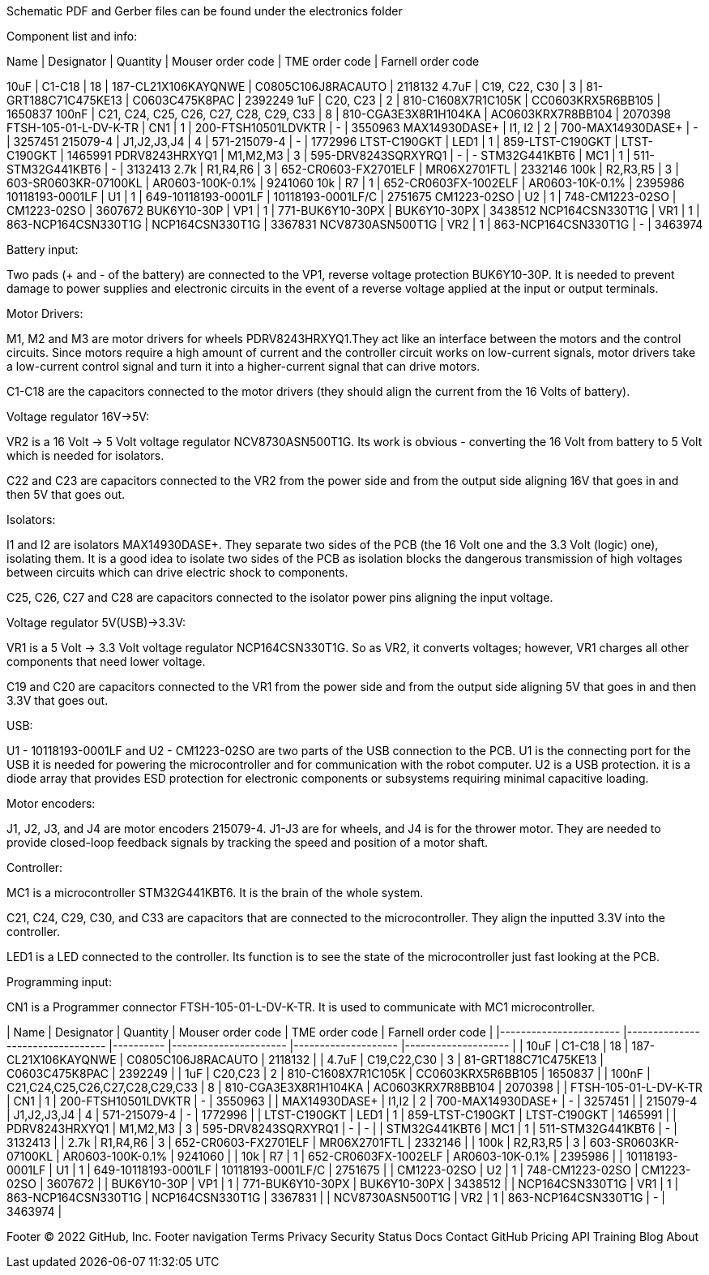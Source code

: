 Schematic PDF and Gerber files can be found under the electronics folder

Component list and info:

Name | Designator | Quantity | Mouser order code | TME order code | Farnell order code

10uF | C1-C18 | 18 | 187-CL21X106KAYQNWE | C0805C106J8RACAUTO | 2118132
4.7uF | C19, C22, C30 | 3 | 81-GRT188C71C475KE13 | C0603C475K8PAC | 2392249
1uF | C20, C23 | 2 | 810-C1608X7R1C105K | CC0603KRX5R6BB105 | 1650837
100nF | C21, C24, C25, C26, C27, C28, C29, C33 | 8 | 810-CGA3E3X8R1H104KA | AC0603KRX7R8BB104 | 2070398
FTSH-105-01-L-DV-K-TR | CN1 | 1 | 200-FTSH10501LDVKTR | - | 3550963
MAX14930DASE+ | I1, I2 | 2 | 700-MAX14930DASE+ | - | 3257451
215079-4 | J1,J2,J3,J4 | 4 | 571-215079-4 | - | 1772996
LTST-C190GKT | LED1 | 1 | 859-LTST-C190GKT | LTST-C190GKT | 1465991
PDRV8243HRXYQ1 | M1,M2,M3 | 3 | 595-DRV8243SQRXYRQ1 | - | -
STM32G441KBT6 | MC1 | 1 | 511-STM32G441KBT6 | - | 3132413
2.7k | R1,R4,R6 | 3 | 652-CR0603-FX2701ELF | MR06X2701FTL | 2332146
100k | R2,R3,R5 | 3 | 603-SR0603KR-07100KL | AR0603-100K-0.1% | 9241060
10k | R7 | 1 | 652-CR0603FX-1002ELF | AR0603-10K-0.1% | 2395986
10118193-0001LF | U1 | 1 | 649-10118193-0001LF | 10118193-0001LF/C | 2751675
CM1223-02SO | U2 | 1 | 748-CM1223-02SO | CM1223-02SO | 3607672
BUK6Y10-30P | VP1 | 1 | 771-BUK6Y10-30PX | BUK6Y10-30PX | 3438512
NCP164CSN330T1G | VR1 | 1 | 863-NCP164CSN330T1G | NCP164CSN330T1G | 3367831
NCV8730ASN500T1G | VR2 | 1 | 863-NCP164CSN330T1G | - | 3463974






Battery input:

Two pads (+ and - of the battery) are connected to the VP1, reverse voltage protection BUK6Y10-30P. It is needed to prevent damage to power supplies and electronic circuits in the event of a reverse voltage applied at the input or output terminals.


Motor Drivers:

M1, M2 and M3 are motor drivers for wheels PDRV8243HRXYQ1.They act like an interface between the motors and the control circuits. Since motors require a high amount of current and the controller circuit works on low-current signals, motor drivers take a low-current control signal and turn it into a higher-current signal that can drive motors.

C1-C18 are the capacitors connected to the motor drivers (they should align the current from the 16 Volts of battery).


Voltage regulator 16V->5V:

VR2 is a 16 Volt -> 5 Volt voltage regulator NCV8730ASN500T1G. Its work is obvious - converting the 16 Volt from battery to 5 Volt which is needed for isolators.

C22 and C23 are capacitors connected to the VR2 from the power side and from the output side aligning 16V that goes in and then 5V that goes out.


Isolators:

I1 and I2 are isolators MAX14930DASE+. They separate two sides of the PCB (the 16 Volt one and the 3.3 Volt (logic) one), isolating them. It is a good idea to isolate two sides of the PCB as isolation blocks the dangerous transmission of high voltages between circuits which can drive electric shock to components.

C25, C26, C27 and C28 are capacitors connected to the isolator power pins aligning the input voltage.



Voltage regulator 5V(USB)->3.3V:

VR1 is a 5 Volt -> 3.3 Volt voltage regulator NCP164CSN330T1G. So as VR2, it converts voltages; however, VR1 charges all other components that need lower voltage.

C19 and C20 are capacitors connected to the VR1 from the power side and from the output side aligning 5V that goes in and then 3.3V that goes out.


USB:

U1 - 10118193-0001LF and U2 - CM1223-02SO are two parts of the USB connection to the PCB.
U1 is the connecting port for the USB it is needed for powering the microcontroller and for communication with the robot computer.
U2 is a USB protection. it is a diode array that provides ESD protection for electronic components or subsystems requiring minimal capacitive loading.


Motor encoders:

J1, J2, J3, and J4 are motor encoders 215079-4. J1-J3 are for wheels, and J4 is for the thrower motor. They are needed to provide closed-loop feedback signals by tracking the speed and position of a motor shaft.


Controller:

MC1 is a microcontroller STM32G441KBT6. It is the brain of the whole system.

C21, C24, C29, C30, and C33 are capacitors that are connected to the microcontroller. They align the inputted 3.3V into the controller.
	
LED1 is a LED connected to the controller. Its function is to see the state of the microcontroller just fast looking at the PCB.


Programming input:

CN1 is a Programmer connector FTSH-105-01-L-DV-K-TR. It is used to communicate with MC1 microcontroller.

| Name                  	| Designator                      	| Quantity 	| Mouser order code    	| TME order code     	| Farnell order code 	|
|-----------------------	|---------------------------------	|----------	|----------------------	|--------------------	|--------------------	|
| 10uF                  	| C1-C18                          	| 18       	| 187-CL21X106KAYQNWE  	| C0805C106J8RACAUTO 	| 2118132            	|
| 4.7uF                 	| C19,C22,C30                     	| 3        	| 81-GRT188C71C475KE13 	| C0603C475K8PAC     	| 2392249            	|
| 1uF                   	| C20,C23                         	| 2        	| 810-C1608X7R1C105K   	| CC0603KRX5R6BB105  	| 1650837            	|
| 100nF                 	| C21,C24,C25,C26,C27,C28,C29,C33 	| 8        	| 810-CGA3E3X8R1H104KA 	| AC0603KRX7R8BB104  	| 2070398            	|
| FTSH-105-01-L-DV-K-TR 	| CN1                             	| 1        	| 200-FTSH10501LDVKTR  	| -                  	| 3550963            	|
| MAX14930DASE+         	| I1,I2                           	| 2        	| 700-MAX14930DASE+    	| -                  	| 3257451            	|
| 215079-4              	| J1,J2,J3,J4                     	| 4        	| 571-215079-4         	| -                  	| 1772996            	|
| LTST-C190GKT          	| LED1                            	| 1        	| 859-LTST-C190GKT     	| LTST-C190GKT       	| 1465991            	|
| PDRV8243HRXYQ1        	| M1,M2,M3                        	| 3        	| 595-DRV8243SQRXYRQ1  	| -                  	| -                  	|
| STM32G441KBT6         	| MC1                             	| 1        	| 511-STM32G441KBT6    	| -                  	| 3132413            	|
| 2.7k                  	| R1,R4,R6                        	| 3        	| 652-CR0603-FX2701ELF 	| MR06X2701FTL       	| 2332146            	|
| 100k                  	| R2,R3,R5                        	| 3        	| 603-SR0603KR-07100KL 	| AR0603-100K-0.1%   	| 9241060            	|
| 10k                   	| R7                              	| 1        	| 652-CR0603FX-1002ELF 	| AR0603-10K-0.1%    	| 2395986            	|
| 10118193-0001LF       	| U1                              	| 1        	| 649-10118193-0001LF  	| 10118193-0001LF/C  	| 2751675            	|
| CM1223-02SO           	| U2                              	| 1        	| 748-CM1223-02SO      	| CM1223-02SO        	| 3607672            	|
| BUK6Y10-30P           	| VP1                             	| 1        	| 771-BUK6Y10-30PX     	| BUK6Y10-30PX       	| 3438512            	|
| NCP164CSN330T1G       	| VR1                             	| 1        	| 863-NCP164CSN330T1G  	| NCP164CSN330T1G    	| 3367831            	|
| NCV8730ASN500T1G      	| VR2                             	| 1        	| 863-NCP164CSN330T1G  	| -                  	| 3463974            	|


Footer
© 2022 GitHub, Inc.
Footer navigation
Terms
Privacy
Security
Status
Docs
Contact GitHub
Pricing
API
Training
Blog
About
